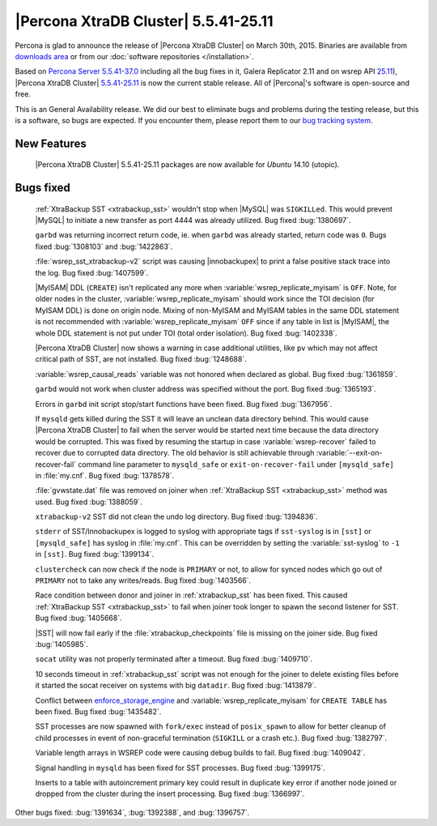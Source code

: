 .. rn:: 5.5.41-25.11

=======================================
 |Percona XtraDB Cluster| 5.5.41-25.11
=======================================

Percona is glad to announce the release of |Percona XtraDB Cluster| on March 30th, 2015. Binaries are available from `downloads area <http://www.percona.com/downloads/Percona-XtraDB-Cluster/5.5.41-25.11/>`_ or from our :doc:`software repositories </installation>`.

Based on `Percona Server 5.5.41-37.0 <http://www.percona.com/doc/percona-server/5.5/release-notes/Percona-Server-5.5.41-37.0.html>`_ including all the bug fixes in it, Galera Replicator 2.11 and on wsrep API `25.11 <https://launchpad.net/codership-mysql/+milestone/5.5.38-25.11>`_), |Percona XtraDB Cluster| `5.5.41-25.11 <https://launchpad.net/percona-xtradb-cluster/+milestone/5.5.41-25.11>`_ is now the current stable release. All of |Percona|'s software is open-source and free. 

This is an General Availability release. We did our best to eliminate bugs and problems during the testing release, but this is a software, so bugs are expected. If you encounter them, please report them to our `bug tracking system <https://bugs.launchpad.net/percona-xtradb-cluster/+filebug>`_.


New Features
============

 |Percona XtraDB Cluster| 5.5.41-25.11 packages are now available for *Ubuntu* 14.10 (utopic).  

Bugs fixed 
==========

 :ref:`XtraBackup SST <xtrabackup_sst>` wouldn't stop when |MySQL| was ``SIGKILLed``. This would prevent |MySQL| to initiate a new transfer as port 4444 was already utilized. Bug fixed :bug:`1380697`.

 ``garbd`` was returning incorrect return code, ie. when ``garbd`` was already started, return code was ``0``. Bugs fixed :bug:`1308103` and :bug:`1422863`.

 :file:`wsrep_sst_xtrabackup-v2` script was causing |innobackupex| to print a false positive stack trace into the log. Bug fixed :bug:`1407599`.

 |MyISAM| DDL (``CREATE``) isn't replicated any more when :variable:`wsrep_replicate_myisam` is ``OFF``. Note, for older nodes in the cluster, :variable:`wsrep_replicate_myisam` should work since the TOI decision (for MyISAM DDL) is done on origin node. Mixing of non-MyISAM and MyISAM tables in the same DDL statement is not recommended with :variable:`wsrep_replicate_myisam` ``OFF`` since if any table in list is |MyISAM|, the whole DDL statement is not put under TOI (total order isolation). Bug fixed :bug:`1402338`.

 |Percona XtraDB Cluster| now shows a warning in case additional utilities, like ``pv`` which may not affect critical path of SST, are not installed. Bug fixed :bug:`1248688`.

 :variable:`wsrep_causal_reads` variable was not honored when declared as global. Bug fixed :bug:`1361859`.

 ``garbd`` would not work when cluster address was specified without the port. Bug fixed :bug:`1365193`.

 Errors in ``garbd`` init script stop/start functions have been fixed. Bug fixed :bug:`1367956`.

 If ``mysqld`` gets killed during the SST it will leave an unclean data directory behind. This would cause |Percona XtraDB Cluster| to fail when the server would be started next time because the data directory would be corrupted. This was fixed by resuming the startup in case :variable:`wsrep-recover` failed to recover due to corrupted data directory. The old behavior is still achievable through :variable:`--exit-on-recover-fail` command line parameter to ``mysqld_safe`` or ``exit-on-recover-fail`` under ``[mysqld_safe]`` in :file:`my.cnf`. Bug fixed :bug:`1378578`.

 :file:`gvwstate.dat` file was removed on joiner when :ref:`XtraBackup SST <xtrabackup_sst>` method was used. Bug fixed :bug:`1388059`.

 ``xtrabackup-v2`` SST did not clean the undo log directory. Bug fixed :bug:`1394836`.

 ``stderr`` of SST/Innobackupex is logged to syslog with appropriate tags if ``sst-syslog`` is in ``[sst]`` or ``[mysqld_safe]`` has syslog in :file:`my.cnf`. This can be overridden by setting the :variable:`sst-syslog` to ``-1`` in ``[sst]``. Bug fixed :bug:`1399134`.

 ``clustercheck`` can now check if the node is ``PRIMARY`` or not, to allow for synced nodes which go out of ``PRIMARY`` not to take any writes/reads. Bug fixed :bug:`1403566`.

 Race condition between donor and joiner in :ref:`xtrabackup_sst` has been fixed. This caused :ref:`XtraBackup SST <xtrabackup_sst>` to fail when joiner took longer to spawn the second listener for SST. Bug fixed :bug:`1405668`.

 |SST| will now fail early if the :file:`xtrabackup_checkpoints` file is missing on the joiner side. Bug fixed :bug:`1405985`.

 ``socat`` utility was not properly terminated after a timeout. Bug fixed :bug:`1409710`.

 10 seconds timeout in :ref:`xtrabackup_sst` script was not enough for the joiner to delete existing files before it started the socat receiver on systems with big ``datadir``. Bug fixed :bug:`1413879`.

 Conflict between `enforce_storage_engine <http://www.percona.com/doc/percona-server/5.6/management/enforce_engine.html#enforce_storage_engine>`_ and :variable:`wsrep_replicate_myisam` for ``CREATE TABLE`` has been fixed. Bug fixed :bug:`1435482`.
 
 SST processes are now spawned with ``fork/exec`` instead of ``posix_spawn`` to allow for better cleanup of child processes in event of non-graceful termination (``SIGKILL`` or a crash etc.). Bug fixed :bug:`1382797`.

 Variable length arrays in WSREP code were causing debug builds to fail. Bug fixed :bug:`1409042`.

 Signal handling in ``mysqld`` has been fixed for SST processes. Bug fixed :bug:`1399175`.

 Inserts to a table with autoincrement primary key could result in duplicate key error if another node joined or dropped from the cluster during the insert processing. Bug fixed :bug:`1366997`.

Other bugs fixed: :bug:`1391634`, :bug:`1392388`, and :bug:`1396757`.

